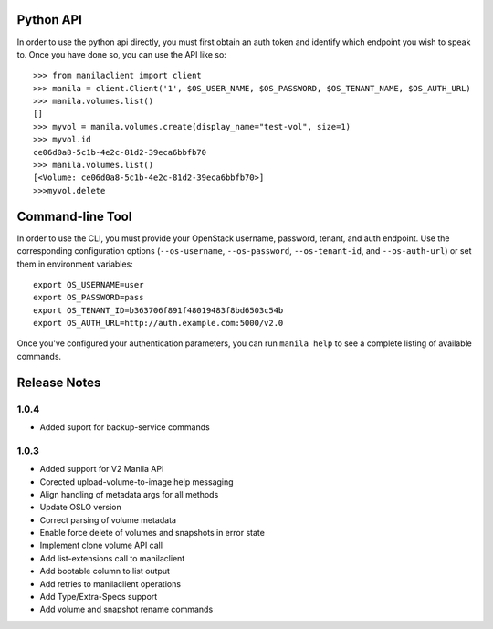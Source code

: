 Python API
==========
In order to use the python api directly, you must first obtain an auth token and identify which endpoint you wish to speak to. Once you have done so, you can use the API like so::

    >>> from manilaclient import client
    >>> manila = client.Client('1', $OS_USER_NAME, $OS_PASSWORD, $OS_TENANT_NAME, $OS_AUTH_URL)
    >>> manila.volumes.list()
    []
    >>> myvol = manila.volumes.create(display_name="test-vol", size=1)
    >>> myvol.id
    ce06d0a8-5c1b-4e2c-81d2-39eca6bbfb70
    >>> manila.volumes.list()
    [<Volume: ce06d0a8-5c1b-4e2c-81d2-39eca6bbfb70>]
    >>>myvol.delete

Command-line Tool
=================
In order to use the CLI, you must provide your OpenStack username, password, tenant, and auth endpoint. Use the corresponding configuration options (``--os-username``, ``--os-password``, ``--os-tenant-id``, and ``--os-auth-url``) or set them in environment variables::

    export OS_USERNAME=user
    export OS_PASSWORD=pass
    export OS_TENANT_ID=b363706f891f48019483f8bd6503c54b
    export OS_AUTH_URL=http://auth.example.com:5000/v2.0

Once you've configured your authentication parameters, you can run ``manila help`` to see a complete listing of available commands.


Release Notes
=============
1.0.4
-----
* Added suport for backup-service commands
.. _1163546: http://bugs.launchpad.net/python-manilaclient/+bug/1163546
.. _1161857: http://bugs.launchpad.net/python-manilaclient/+bug/1161857
.. _1160898: http://bugs.launchpad.net/python-manilaclient/+bug/1160898
.. _1161857: http://bugs.launchpad.net/python-manilaclient/+bug/1161857
.. _1156994: http://bugs.launchpad.net/python-manilaclient/+bug/1156994

1.0.3
-----

* Added support for V2 Manila API
* Corected upload-volume-to-image help messaging
* Align handling of metadata args for all methods
* Update OSLO version
* Correct parsing of volume metadata
* Enable force delete of volumes and snapshots in error state
* Implement clone volume API call
* Add list-extensions call to manilaclient
* Add bootable column to list output
* Add retries to manilaclient operations
* Add Type/Extra-Specs support
* Add volume and snapshot rename commands
.. _1155655: http://bugs.launchpad.net/python-manilaclient/+bug/1155655
.. _1130730: http://bugs.launchpad.net/python-manilaclient/+bug/1130730
.. _1068521: http://bugs.launchpad.net/python-manilaclient/+bug/1068521
.. _1052161: http://bugs.launchpad.net/python-manilaclient/+bug/1052161
.. _1071003: http://bugs.launchpad.net/python-manilaclient/+bug/1071003
.. _1065275: http://bugs.launchpad.net/python-manilaclient/+bug/1065275
.. _1053432: http://bugs.launchpad.net/python-manilaclient/+bug/1053432

